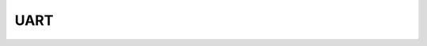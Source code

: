 ===================
UART
===================

.. function:: serial_ctrl.serial_config(baud_rate, data_bit, odd_even, stop_bit)

    :描述: 设置串口的波特率、数据位、校验位以及停止位属性

    :param baud_rate: 设置波特率，可选波特率为 9600、19200、38400、57600、115200
    :param data_bit: 设置数据位，可选的数据位为 cs7、cs8
    :param odd_even_crc: 设置奇偶校验，详细见表格 :data:`odd_even_crc`
    :param stop_bit: 设置停止位，可选的停止位为 1、2

    :return: 无

    :示例: ``serial_ctrl.serial_config(9600, 'cs8', 'none', '1')``

    :示例说明: 设置串口的波特率为 9600，数据位 8 位，不使用奇偶校验，停止位为 1 位

.. function:: serial_ctrl.write_line(msg_string)

    :描述: 发送字符串信息，自动添加换行 ``'\n'``

    :param string msg_string: 需要发送的字符串信息，发送时字符串后自动添加 ``'\n'``

    :return: 无

    :示例: ``serial_ctrl.write_line('RoboMaster EP')``

    :示例说明: 向串口写入 ``'RoboMaster EP\n'`` ，最后的换行自动添加，用户只需要发送 ``'RoboMaster EP'``

.. function:: serial_ctrl.write_string(msg_string)

    :描述: 发送字符串信息

    :param string msg_string: 需要发送的字符串信息

    :return: 无

    :示例: ``serial_ctrl.write_string('RoboMaster EP')``

    :示例说明: 向串口写入 ``'RoboMaster EP'``

.. function:: serial_ctrl.writ_numbers(key, value)

    :描述: 将参数以键值对的形式组成字符串，并通过串口发送出去

    :param string key: 需要发送的关键字
    :param uint32 value: 需要发送的值

    :return: 无

    :示例: ``serial_ctrl.writ_numbers('x', 12)``

    :示例说明: 向串口中写入字符串 ``'x:12'``

.. function:: serial_ctrl.read_line()

    :描述: 从串口中读取以 ``'\n'`` 结尾的字符串

    :param void: 无

    :return: 通过串口读取到的字符串
    :rtype: string

    :示例: ``recv = serial_ctrl.read_line()``

    :示例说明: 从串口读取一行以 ``'\n'`` 结尾的字符串

.. function:: serial_ctrl.read_string()

    :描述: 从串口中读取字符串（字符串可以不以 ``'\n'`` 结尾）

    :param void: 无

    :return: 通过串口读取到的字符串
    :rtype: string

    :示例: ``recv = serial_ctrl.read_line()``

    :示例说明: 从串口读取一个字符串

.. function:: serial_ctrl.read_until(stop_sig)

    :描述: 从串口中读取字符串，直到匹配到指定的结束字符 ``'stop_sig'``

    :param stop_sig: 指定的结束字符，参数类型为字符，范围为[ ``'\n'`` | ``'$'`` | ``'#'`` | ``'.'`` | ``':'`` | ``';'`` ]

    :return: 通过串口读取到的匹配字符串
    :rtype: string

    :示例: ``serial_ctrl.read_until('#')``

    :示例说明: 从串口中读取字符串，直到匹配到 ``'#'`` 停止读取

.. data:: odd_even_crc

        +------------+---------------+
        |    none    | 不使用奇偶校验|
        +------------+---------------+
        |    odd     | 使用奇校验    |
        +------------+---------------+
        |    even    | 使用偶校验    |
        +------------+---------------+
